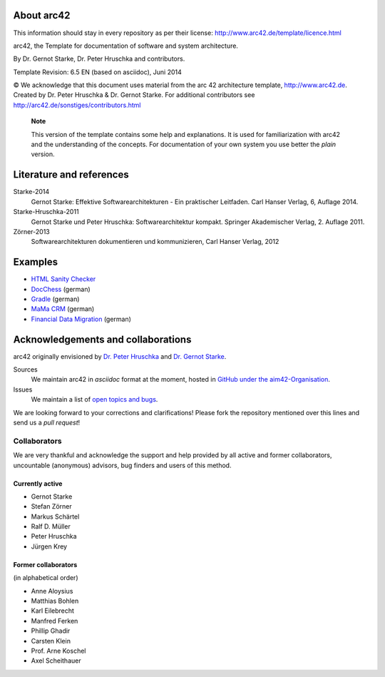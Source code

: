 About arc42
===========
This information should stay in every repository as per their license: http://www.arc42.de/template/licence.html

arc42, the Template for documentation of software and system
architecture.

By Dr. Gernot Starke, Dr. Peter Hruschka and contributors.

Template Revision: 6.5 EN (based on asciidoc), Juni 2014

© We acknowledge that this document uses material from the arc 42
architecture template, http://www.arc42.de. Created by Dr. Peter
Hruschka & Dr. Gernot Starke. For additional contributors see
http://arc42.de/sonstiges/contributors.html

    **Note**

    This version of the template contains some help and explanations. It
    is used for familiarization with arc42 and the understanding of the
    concepts. For documentation of your own system you use better the
    *plain* version.


Literature and references
=========================

Starke-2014
    Gernot Starke: Effektive Softwarearchitekturen - Ein praktischer
    Leitfaden. Carl Hanser Verlag, 6, Auflage 2014.
Starke-Hruschka-2011
    Gernot Starke und Peter Hruschka: Softwarearchitektur kompakt.
    Springer Akademischer Verlag, 2. Auflage 2011.
Zörner-2013
    Softwarearchitekturen dokumentieren und kommunizieren, Carl Hanser
    Verlag, 2012

Examples
========

-  `HTML Sanity
   Checker <http://aim42.github.io/htmlSanityCheck/hsc_arc42.html>`__

-  `DocChess <http://www.dokchess.de/dokchess/arc42/>`__ (german)

-  `Gradle <http://www.embarc.de/arc42-starschnitt-gradle/>`__ (german)

-  `MaMa
   CRM <http://confluence.arc42.org/display/arc42beispielmamacrm>`__
   (german)

-  `Financial Data
   Migration <http://confluence.arc42.org/display/migrationEg/Financial+Data+Migration>`__
   (german)

Acknowledgements and collaborations
===================================

arc42 originally envisioned by `Dr. Peter
Hruschka <http://b-agile.de>`__ and `Dr. Gernot
Starke <http://gernotstarke.de>`__.

Sources
    We maintain arc42 in *asciidoc* format at the moment, hosted in
    `GitHub under the
    aim42-Organisation <https://github.com/aim42/aim42>`__.
Issues
    We maintain a list of `open topics and
    bugs <https://github.com/arc42/arc42-template/issues>`__.

We are looking forward to your corrections and clarifications! Please
fork the repository mentioned over this lines and send us a *pull
request*!

Collaborators
-------------

We are very thankful and acknowledge the support and help provided by
all active and former collaborators, uncountable (anonymous) advisors,
bug finders and users of this method.

Currently active
~~~~~~~~~~~~~~~~

-  Gernot Starke

-  Stefan Zörner

-  Markus Schärtel

-  Ralf D. Müller

-  Peter Hruschka

-  Jürgen Krey

Former collaborators
~~~~~~~~~~~~~~~~~~~~

(in alphabetical order)

-  Anne Aloysius

-  Matthias Bohlen

-  Karl Eilebrecht

-  Manfred Ferken

-  Phillip Ghadir

-  Carsten Klein

-  Prof. Arne Koschel

-  Axel Scheithauer
